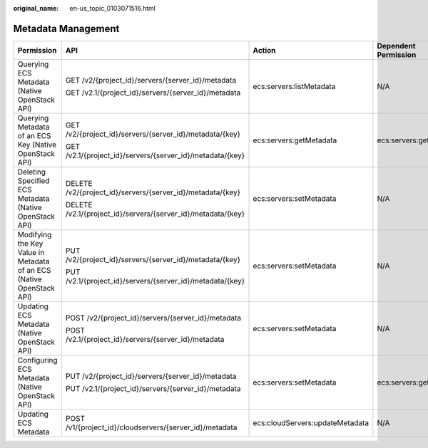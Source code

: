 :original_name: en-us_topic_0103071516.html

.. _en-us_topic_0103071516:

Metadata Management
===================

+----------------------------------------------------------------------+--------------------------------------------------------------+---------------------------------+----------------------+
| Permission                                                           | API                                                          | Action                          | Dependent Permission |
+======================================================================+==============================================================+=================================+======================+
| Querying ECS Metadata (Native OpenStack API)                         | GET /v2/{project_id}/servers/{server_id}/metadata            | ecs:servers:listMetadata        | N/A                  |
|                                                                      |                                                              |                                 |                      |
|                                                                      | GET /v2.1/{project_id}/servers/{server_id}/metadata          |                                 |                      |
+----------------------------------------------------------------------+--------------------------------------------------------------+---------------------------------+----------------------+
| Querying Metadata of an ECS Key (Native OpenStack API)               | GET /v2/{project_id}/servers/{server_id}/metadata/{key}      | ecs:servers:getMetadata         | ecs:servers:get      |
|                                                                      |                                                              |                                 |                      |
|                                                                      | GET /v2.1/{project_id}/servers/{server_id}/metadata/{key}    |                                 |                      |
+----------------------------------------------------------------------+--------------------------------------------------------------+---------------------------------+----------------------+
| Deleting Specified ECS Metadata (Native OpenStack API)               | DELETE /v2/{project_id}/servers/{server_id}/metadata/{key}   | ecs:servers:setMetadata         | N/A                  |
|                                                                      |                                                              |                                 |                      |
|                                                                      | DELETE /v2.1/{project_id}/servers/{server_id}/metadata/{key} |                                 |                      |
+----------------------------------------------------------------------+--------------------------------------------------------------+---------------------------------+----------------------+
| Modifying the Key Value in Metadata of an ECS (Native OpenStack API) | PUT /v2/{project_id}/servers/{server_id}/metadata/{key}      | ecs:servers:setMetadata         | N/A                  |
|                                                                      |                                                              |                                 |                      |
|                                                                      | PUT /v2.1/{project_id}/servers/{server_id}/metadata/{key}    |                                 |                      |
+----------------------------------------------------------------------+--------------------------------------------------------------+---------------------------------+----------------------+
| Updating ECS Metadata (Native OpenStack API)                         | POST /v2/{project_id}/servers/{server_id}/metadata           | ecs:servers:setMetadata         | N/A                  |
|                                                                      |                                                              |                                 |                      |
|                                                                      | POST /v2.1/{project_id}/servers/{server_id}/metadata         |                                 |                      |
+----------------------------------------------------------------------+--------------------------------------------------------------+---------------------------------+----------------------+
| Configuring ECS Metadata (Native OpenStack API)                      | PUT /v2/{project_id}/servers/{server_id}/metadata            | ecs:servers:setMetadata         | ecs:servers:get      |
|                                                                      |                                                              |                                 |                      |
|                                                                      | PUT /v2.1/{project_id}/servers/{server_id}/metadata          |                                 |                      |
+----------------------------------------------------------------------+--------------------------------------------------------------+---------------------------------+----------------------+
| Updating ECS Metadata                                                | POST /v1/{project_id}/cloudservers/{server_id}/metadata      | ecs:cloudServers:updateMetadata | N/A                  |
+----------------------------------------------------------------------+--------------------------------------------------------------+---------------------------------+----------------------+

